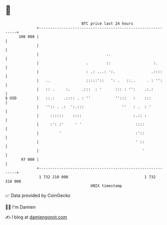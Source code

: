 * 👋

#+begin_example
                                     BTC price last 24 hours                    
                 +------------------------------------------------------------+ 
         100 000 |                                                            | 
                 |                                                            | 
                 |                              ..                            | 
                 |                     .        ::                   :.       | 
                 |                     : .: ...: ':.                .::::     | 
                 |   ..                :::::'::   ': .   ::..     . : '':     | 
                 |   :: .     :.     .:::  : '      ::: : '':    .:.:         | 
   $ USD         |   ::.:    .:::: . : ''           '':::   :    :::          | 
                 |   '':: . .:  ':.:::                 ''   : .  : '          | 
                 |     ::::::    ::::                       :.:: :            | 
                 |     :': :'     ' '                        ::::             | 
                 |         '                                 :'::             | 
                 |                                           ' ::             | 
                 |                                              '             | 
          97 000 |                                                            | 
                 +------------------------------------------------------------+ 
                  1 732 210 000                                  1 732 310 000  
                                         UNIX timestamp                         
#+end_example
📈 Data provided by CoinGecko

🧑‍💻 I'm Damien

✍️ I blog at [[https://www.damiengonot.com][damiengonot.com]]

